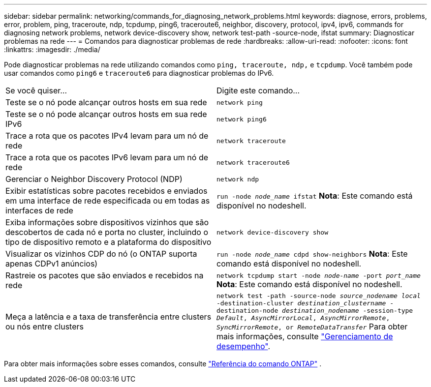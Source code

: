 ---
sidebar: sidebar 
permalink: networking/commands_for_diagnosing_network_problems.html 
keywords: diagnose, errors, problems, error, problem, ping, traceroute, ndp, tcpdump, ping6, traceroute6, neighbor, discovery, protocol, ipv4, ipv6, commands for diagnosing network problems, network device-discovery show, network test-path -source-node, ifstat 
summary: Diagnosticar problemas na rede 
---
= Comandos para diagnosticar problemas de rede
:hardbreaks:
:allow-uri-read: 
:nofooter: 
:icons: font
:linkattrs: 
:imagesdir: ./media/


[role="lead"]
Pode diagnosticar problemas na rede utilizando comandos como `ping, traceroute, ndp,` e `tcpdump`. Você também pode usar comandos como `ping6` e `traceroute6` para diagnosticar problemas do IPv6.

|===


| Se você quiser... | Digite este comando... 


| Teste se o nó pode alcançar outros hosts em sua rede | `network ping` 


| Teste se o nó pode alcançar outros hosts em sua rede IPv6 | `network ping6` 


| Trace a rota que os pacotes IPv4 levam para um nó de rede | `network traceroute` 


| Trace a rota que os pacotes IPv6 levam para um nó de rede | `network traceroute6` 


| Gerenciar o Neighbor Discovery Protocol (NDP) | `network ndp` 


| Exibir estatísticas sobre pacotes recebidos e enviados em uma interface de rede especificada ou em todas as interfaces de rede | `run -node _node_name_ ifstat` *Nota*: Este comando está disponível no nodeshell. 


| Exiba informações sobre dispositivos vizinhos que são descobertos de cada nó e porta no cluster, incluindo o tipo de dispositivo remoto e a plataforma do dispositivo | `network device-discovery show` 


| Visualizar os vizinhos CDP do nó (o ONTAP suporta apenas CDPv1 anúncios) | `run -node _node_name_ cdpd show-neighbors` *Nota*: Este comando está disponível no nodeshell. 


| Rastreie os pacotes que são enviados e recebidos na rede | `network tcpdump start -node _node-name_ -port _port_name_` *Nota*: Este comando está disponível no nodeshell. 


| Meça a latência e a taxa de transferência entre clusters ou nós entre clusters | `network test -path -source-node _source_nodename local_ -destination-cluster _destination_clustername_ -destination-node _destination_nodename_ -session-type _Default_, _AsyncMirrorLocal_, _AsyncMirrorRemote_, _SyncMirrorRemote_, or _RemoteDataTransfer_` Para obter mais informações, consulte link:../performance-admin/index.html["Gerenciamento de desempenho"^]. 
|===
Para obter mais informações sobre esses comandos, consulte https://docs.netapp.com/us-en/ontap-cli["Referência do comando ONTAP"^] .

